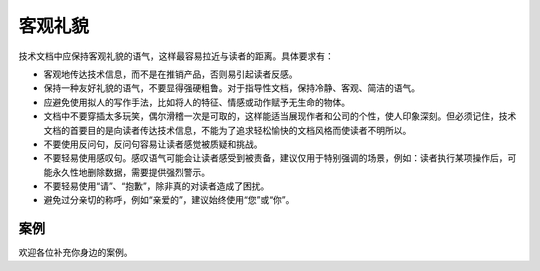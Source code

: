 客观礼貌
====================

技术文档中应保持客观礼貌的语气，这样最容易拉近与读者的距离。具体要求有：

- 客观地传达技术信息，而不是在推销产品，否则易引起读者反感。
- 保持一种友好礼貌的语气，不要显得强硬粗鲁。对于指导性文档，保持冷静、客观、简洁的语气。
- 应避免使用拟人的写作手法，比如将人的特征、情感或动作赋予无生命的物体。
- 文档中不要穿插太多玩笑，偶尔滑稽一次是可取的，这样能适当展现作者和公司的个性，使人印象深刻。但必须记住，技术文档的首要目的是向读者传达技术信息，不能为了追求轻松愉快的文档风格而使读者不明所以。
- 不要使用反问句，反问句容易让读者感觉被质疑和挑战。
- 不要轻易使用感叹句。感叹语气可能会让读者感受到被责备，建议仅用于特别强调的场景，例如：读者执行某项操作后，可能永久性地删除数据，需要提供强烈警示。
- 不要轻易使用“请”、“抱歉”，除非真的对读者造成了困扰。
- 避免过分亲切的称呼，例如“亲爱的”，建议始终使用“您”或“你”。

案例
--------------------

欢迎各位补充你身边的案例。

